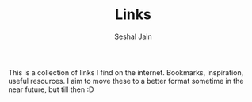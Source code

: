 #+TITLE:     Links
#+AUTHOR:    Seshal Jain
#+EMAIL:     seshaljain11@gmail.com

This is a collection of links I find on the internet. Bookmarks, inspiration, useful resources.
I aim to move these to a better format sometime in the near future, but till then :D
